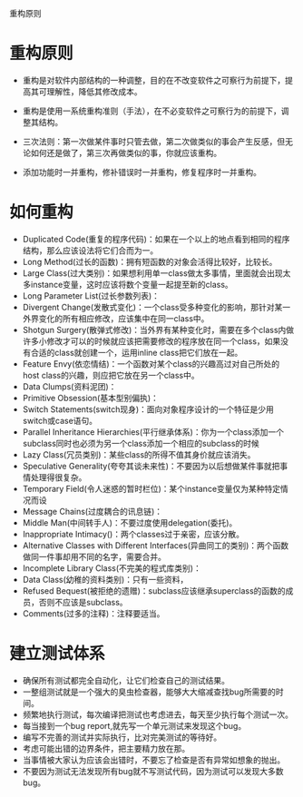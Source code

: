 重构原则

* 重构原则

+ 重构是对软件内部结构的一种调整，目的在不改变软件之可察行为前提下，提高其可理解性，降低其修改成本。

+ 重构是使用一系统重构准则（手法），在不必变软件之可察行为的前提下，调整其结构。

+ 三次法则：第一次做某件事时只管去做，第二次做类似的事会产生反感，但无论如何还是做了，第三次再做类似的事，你就应该重构。

+ 添加功能时一并重构，修补错误时一并重构，修复程序时一并重构。

* 如何重构

+ Duplicated Code(重复的程序代码)：如果在一个以上的地点看到相同的程序结构，那么应该设法将它们合而为一。
+ Long Method(过长的函数)：拥有短函数的对象会活得比较好，比较长。
+ Large Class(过大类别)：如果想利用单一class做太多事情，里面就会出现太多instance变量，这时应该将数个变量一起提至新的class。
+ Long Parameter List(过长参数列表)：
+ Divergent Change(发散式变化)：一个class受多种变化的影响，那针对某一外界变化的所有相应修改，应该集中在同一class中。
+ Shotgun Surgery(散弹式修改)：当外界有某种变化时，需要在多个class内做许多小修改才可以的时候就应该把需要修改的程序放在同一个class，如果没有合适的class就创建一个，运用inline class把它们放在一起。
+ Feature Envy(依恋情结)：一个函数对某个class的兴趣高过对自己所处的host class的兴趣，则应把它放在另一个class中。
+ Data Clumps(资料泥团)：
+ Primitive Obsession(基本型别偏执)：
+ Switch Statements(switch现身)：面向对象程序设计的一个特征是少用switch或case语句。
+ Parallel Inheritance Hierarchies(平行继承体系)：你为一个class添加一个subclass同时也必须为另一个class添加一个相应的subclass的时候
+ Lazy Class(冗员类别)：某些class的所得不值其身价就应该消失。
+ Speculative Generality(夸夸其谈未来性)：不要因为以后想做某件事就把事情处理得很复杂。
+ Temporary Field(令人迷惑的暂时栏位)：某个instance变量仅为某种特定情况而设
+ Message Chains(过度耦合的讯息链)：
+ Middle Man(中间转手人)：不要过度使用delegation(委托)。
+ Inappropriate Intimacy()：两个classes过于亲密，应该分散。
+ Alternative Classes with Different Interfaces(异曲同工的类别)：两个函数做同一件事却用不同的名字，需要合并。
+ Incomplete Library Class(不完美的程式库类别)：
+ Data Class(幼稚的资料类别)：只有一些资料，
+ Refused Bequest(被拒绝的遗赠)：subclass应该继承superclass的函数的成员，否则不应该是subclass。
+ Comments(过多的注释)：注释要适当。

* 建立测试体系

+ 确保所有测试都完全自动化，让它们检查自己的测试结果。
+ 一整组测试就是一个强大的臭虫检查器，能够大大缩减查找bug所需要的时间。
+ 频繁地执行测试，每次编译把测试也考虑进去，每天至少执行每个测试一次。
+ 每当接到一个bug report,就先写一个单元测试来发现这个bug。
+ 编写不完善的测试并实际执行，比对完美测试的等待好。
+ 考虑可能出错的边界条件，把主要精力放在那。
+ 当事情被大家认为应该会出错时，不要忘了检查是否有异常如想象的抛出。
+ 不要因为测试无法发现所有bug就不写测试代码，因为测试可以发现大多数bug。

